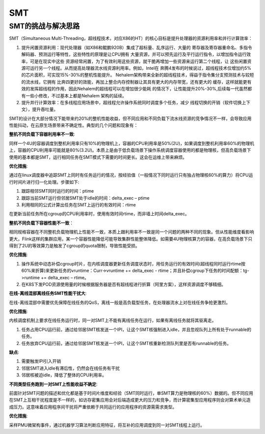 SMT
^^^^^^^^^^^^^^^

SMT的挑战与解决思路
========================

SMT（Simultaneous Multi-Threading，超线程技术，对应X86的HT）的核心目标是提升处理器的资源利用率和并行计算效率：

#. 提升闲置资源利用：现代处理器（如X86和鲲鹏920B）集成了超标量、乱序运行、大量的
   寄存器及寄存器重命名、多指令解码器、预测运行等特性，这些特性的原理是让CPU拥有
   大量资源，并可以预先运行及平行运行指令，以增加指令运行效率，可是在现实中这些
   资源经常闲置，为了有效利用这些资源，就干脆再增加一些资源来运行第二个线程，让
   这些闲置资源可运行另一个线程。从而提高处理器流水线资源利用率。例如，Intel在
   奔腾4发布的时候说过，超线程技术仅增加约5%的芯片面积，可实现15%-30%的整机性能提升。
   Nehalem架构带来全新的超线程技术，得益于指令集分支预测技术与较短的流水线，它拥有
   比奔四更好的效能，再加上整合内存控制器让其具有更大的内存带宽，还有更大的
   缓存，这样就能更有效的发挥超线程的作用，因此Nehalem的超线程可以在增加很少能耗
   的情况下，让性能提升20%-30%,后续每一代虽然都有一些小修改，不过基本上都是Nehalem
   架构的延续。

#. 提升并行计算效率：在多线程应用场景中，超线程允许操作系统同时调度多个任务，减少
   线程切换的开销（软件切换上下文），提升吞吐量。

SMT的设计在大部分情况下能带来约20%的整机性能收益，但不同应用和不同负载下流水线资源的竞争情况不一样，会导致应用性能抖动，在云原生场景带来不确定性。典型的几个问题和现象有：

**整机不同负载下容器利用率不一致**:

同样一个4U的容器调度到整机利用率只有10%的物理机上，容器的CPU利用率是50%(2U)，如果调度到整机利用率60%的物理机上，容器的CPU利用率可能就是80%(3.2U)。本质上是由于低负载场景下操作系统调度容器使用的都是物理核，但高负载场景下使用的基本都是SMT，运行相同任务在SMT模式下需要的时间更长。这会在运维上带来麻烦。

**优化措施**:

通过在linux调度器中追踪SMT上同时有任务运行的情况，按经验值（一般情况下同时运行只有独占物理核60%的算力）将CPU运行时间片进行归一化处理。步骤如下:


#. 跟踪相邻SMT同时运行的时间：ptime

#. 跟踪当前SMT运行但邻居SMT处于idle的时间：delta_exec – ptime

#. 利用相同的公式计算出任务在SMT上运行的有效时间：rtime

在更新当前任务所在cgroup的CPU利用率时，使用有效时间rtime，而非墙上时间delta_exec。


**整机不同负载下容器性能不一致**：

相同规格容器在不同整机负载物理机上性能不一致，本质上跟利用率不一致是同一个问题的两种不同的现象。但从性能维度看影响更大，Flink这样的集群应用，某一个容器性能降低可能导致集群性能整体降低。如需要4U物理核算力的容器，在高负载场景下只得到了2U的等效算力是触发了cgroup的quota限制，导致性能受损。

**优化措施**:

#. 操作系统中动态补偿cgroup时片，在内核调度器更新任务调度状态时，用任务运行的有效时间(超线程同时运行rtime按60%来折算)来更新任务的vruntime：Curr->vruntime += delta_exec - rtime；并且补偿cgroup下任务的时间配额：tg->runtime += delta_exec – rtime。

#. 在K8S下发POD资源使用量的时候根据服务器是否有超线程进行折算（阿里方案），这样资源调度不够精细。

**在线-离线混部离线任务SMT性能干扰大**:

在线-离线混部中需要优先保障在线任务的QoS，离线一般是高负载型任务，在处理器流水上对在线任务争抢更激烈。

**优化措施**:

内核调度机制上要求在线任务运行时，同一对SMT上不能有离线任务在运行，如果有离线任务就将其驱离走。

#. 任务占用CPU运行前，通过给邻居SMT核发送一个IPI，让这个SMT核强制进入idle，并且忽视队列上所有处于runnable的任务。

#. 任务放弃CPU运行前，通过给邻居SMT核发送一个IPI，让这个SMT核重新检测队列里是否有runnable的任务。

**缺点**:

#. 需要触发IPI引入开销

#. 邻居SMT进入idle有滞后性，仍然会在线任务有干扰

#. 邻居核被迫idle，降低了整体的CPU利用率。

**不同类型任务跑到一对SMT上性能收益不确定**:

前面针对SMT问题的描述和优化都是基于时间片维度和经验（SMT同时运行，单SMT算力是物理核的60%）数据的。但不同应用在SMT上互相干扰程度是不一样的，如访存密集应用会对后端造成更大的压力和竞争，而计算密集型应用程序则会对算术单元造成压力。这意味着应用程序间干扰将严重依赖于共同运行的应用程序的资源需需求类型。

**优化措施**:

采样PMU微架构事件，通过机器学习算法判断应用特征，将互补的应用调度到同一对SMT线程上运行。
